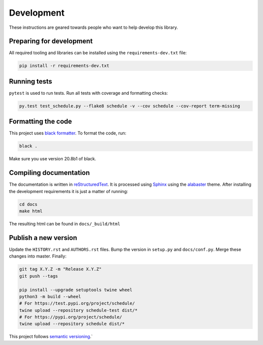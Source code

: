 Development
===========

These instructions are geared towards people who want to help develop this library.

Preparing for development
-------------------------
All required tooling and libraries can be installed using the ``requirements-dev.txt`` file:

.. code-block:: bash

    pip install -r requirements-dev.txt


Running tests
-------------

``pytest`` is used to run tests. Run all tests with coverage and formatting checks:

.. code-block:: bash

    py.test test_schedule.py --flake8 schedule -v --cov schedule --cov-report term-missing

Formatting the code
-------------------
This project uses `black formatter <https://black.readthedocs.io/en/stable/>`_.
To format the code, run:

.. code-block:: bash

    black .

Make sure you use version 20.8b1 of black.

Compiling documentation
-----------------------

The documentation is written in `reStructuredText <https://docutils.sourceforge.io/rst.html>`_.
It is processed using `Sphinx <http://www.sphinx-doc.org/en/1.4.8/tutorial.html>`_ using the `alabaster <https://alabaster.readthedocs.io/en/latest/>`_ theme.
After installing the development requirements it is just a matter of running:

.. code-block:: bash

    cd docs
    make html

The resulting html can be found in ``docs/_build/html``

Publish a new version
---------------------

Update the ``HISTORY.rst`` and ``AUTHORS.rst`` files.
Bump the version in ``setup.py`` and ``docs/conf.py``.
Merge these changes into master. Finally:

.. code-block:: bash

    git tag X.Y.Z -m "Release X.Y.Z"
    git push --tags

    pip install --upgrade setuptools twine wheel
    python3 -m build --wheel
    # For https://test.pypi.org/project/schedule/
    twine upload --repository schedule-test dist/*
    # For https://pypi.org/project/schedule/
    twine upload --repository schedule dist/*

This project follows `semantic versioning <https://semver.org/>`_.`
